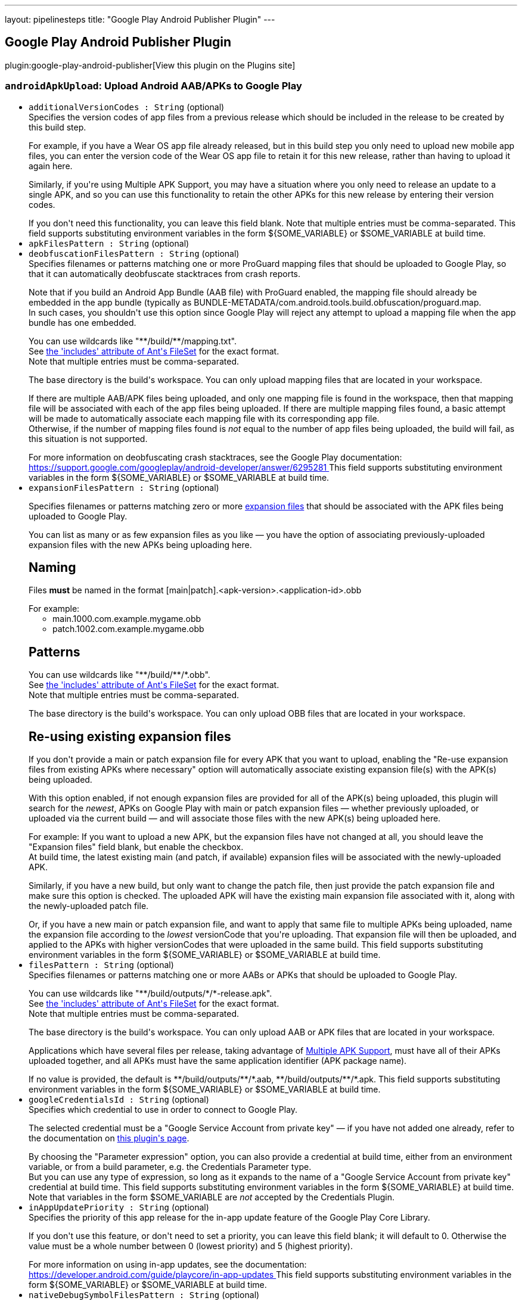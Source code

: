 ---
layout: pipelinesteps
title: "Google Play Android Publisher Plugin"
---

:notitle:
:description:
:author:
:email: jenkinsci-users@googlegroups.com
:sectanchors:
:toc: left
:compat-mode!:

== Google Play Android Publisher Plugin

plugin:google-play-android-publisher[View this plugin on the Plugins site]

=== `androidApkUpload`: Upload Android AAB/APKs to Google Play
++++
<ul><li><code>additionalVersionCodes : String</code> (optional)
<div><div>
 Specifies the version codes of app files from a previous release which should be included in the release to be created by this build step. 
 <p></p> For example, if you have a Wear OS app file already released, but in this build step you only need to upload new mobile app files, you can enter the version code of the Wear OS app file to retain it for this new release, rather than having to upload it again here. 
 <p></p> Similarly, if you're using Multiple APK Support, you may have a situation where you only need to release an update to a single APK, and so you can use this functionality to retain the other APKs for this new release by entering their version codes. 
 <p></p> If you don't need this functionality, you can leave this field blank. Note that multiple entries must be comma-separated.  This field supports substituting environment variables in the form ${SOME_VARIABLE} or $SOME_VARIABLE at build time.
</div></div>

</li>
<li><code>apkFilesPattern : String</code> (optional)
</li>
<li><code>deobfuscationFilesPattern : String</code> (optional)
<div><div>
 Specifies filenames or patterns matching one or more ProGuard mapping files that should be uploaded to Google Play, so that it can automatically deobfuscate stacktraces from crash reports. 
 <p></p> Note that if you build an Android App Bundle (AAB file) with ProGuard enabled, the mapping file should already be embedded in the app bundle (typically as BUNDLE-METADATA/com.android.tools.build.obfuscation/proguard.map.
 <br>
  In such cases, you shouldn't use this option since Google Play will reject any attempt to upload a mapping file when the app bundle has one embedded. 
 <p></p> You can use wildcards like "**/build/**/mapping.txt".
 <br>
  See <a href="https://ant.apache.org/manual/Types/fileset.html" rel="nofollow"> the 'includes' attribute of Ant's FileSet</a> for the exact format.
 <br>
  Note that multiple entries must be comma-separated. 
 <p></p> The base directory is <a rel="nofollow">the build's workspace</a>. You can only upload mapping files that are located in your workspace. 
 <p></p> If there are multiple AAB/APK files being uploaded, and only one mapping file is found in the workspace, then that mapping file will be associated with each of the app files being uploaded. If there are multiple mapping files found, a basic attempt will be made to automatically associate each mapping file with its corresponding app file.
 <br>
  Otherwise, if the number of mapping files found is <em>not</em> equal to the number of app files being uploaded, the build will fail, as this situation is not supported. 
 <p></p> For more information on deobfuscating crash stacktraces, see the Google Play documentation:
 <br><a href="https://support.google.com/googleplay/android-developer/answer/6295281" rel="nofollow"> https://support.google.com/googleplay/android-developer/answer/6295281 </a>  This field supports substituting environment variables in the form ${SOME_VARIABLE} or $SOME_VARIABLE at build time.
</div></div>

</li>
<li><code>expansionFilesPattern : String</code> (optional)
<div><p>Specifies filenames or patterns matching zero or more <a href="https://developer.android.com/google/play/expansion-files.html" rel="nofollow"> expansion files</a> that should be associated with the APK files being uploaded to Google Play.</p>
<p></p> You can list as many or as few expansion files as you like — you have the option of associating previously-uploaded expansion files with the new APKs being uploading here. 
<h2>Naming</h2> Files <b>must</b> be named in the format [main|patch].&lt;apk-version&gt;.&lt;application-id&gt;.obb
<p></p> For example: 
<ul>
 <li>main.1000.com.example.mygame.obb</li>
 <li>patch.1002.com.example.mygame.obb</li>
</ul>
<h2>Patterns</h2> You can use wildcards like "**/build/**/*.obb".
<br>
 See <a href="https://ant.apache.org/manual/Types/fileset.html" rel="nofollow"> the 'includes' attribute of Ant's FileSet</a> for the exact format.
<br>
 Note that multiple entries must be comma-separated. 
<p></p> The base directory is <a rel="nofollow">the build's workspace</a>. You can only upload OBB files that are located in your workspace. 
<h2>Re-using existing expansion files</h2> If you don't provide a main or patch expansion file for every APK that you want to upload, enabling the "Re-use expansion files from existing APKs where necessary" option will automatically associate existing expansion file(s) with the APK(s) being uploaded. 
<p></p> With this option enabled, if not enough expansion files are provided for all of the APK(s) being uploaded, this plugin will search for the <i>newest</i>, APKs on Google Play with main or patch expansion files — whether previously uploaded, or uploaded via the current build — and will associate those files with the new APK(s) being uploaded here. 
<p></p> For example: If you want to upload a new APK, but the expansion files have not changed at all, you should leave the "Expansion files" field blank, but enable the checkbox.
<br>
 At build time, the latest existing main (and patch, if available) expansion files will be associated with the newly-uploaded APK. 
<p></p> Similarly, if you have a new build, but only want to change the patch file, then just provide the patch expansion file and make sure this option is checked. The uploaded APK will have the existing main expansion file associated with it, along with the newly-uploaded patch file. 
<p></p> Or, if you have a new main or patch expansion file, and want to apply that same file to multiple APKs being uploaded, name the expansion file according to the <i>lowest</i> versionCode that you're uploading. That expansion file will then be uploaded, and applied to the APKs with higher versionCodes that were uploaded in the same build.  This field supports substituting environment variables in the form ${SOME_VARIABLE} or $SOME_VARIABLE at build time.</div>

</li>
<li><code>filesPattern : String</code> (optional)
<div><div>
 Specifies filenames or patterns matching one or more AABs or APKs that should be uploaded to Google Play. 
 <p></p> You can use wildcards like "**/build/outputs/*/*-release.apk".
 <br>
  See <a href="https://ant.apache.org/manual/Types/fileset.html" rel="nofollow"> the 'includes' attribute of Ant's FileSet</a> for the exact format.
 <br>
  Note that multiple entries must be comma-separated. 
 <p></p> The base directory is <a rel="nofollow">the build's workspace</a>. You can only upload AAB or APK files that are located in your workspace. 
 <p></p> Applications which have several files per release, taking advantage of <a href="https://developer.android.com/google/play/publishing/multiple-apks.html" rel="nofollow"> Multiple APK Support</a>, must have all of their APKs uploaded together, and all APKs must have the same application identifier (APK package name).
 <br>
 <p></p> If no value is provided, the default is **/build/outputs/**/*.aab, **/build/outputs/**/*.apk.  This field supports substituting environment variables in the form ${SOME_VARIABLE} or $SOME_VARIABLE at build time.
</div></div>

</li>
<li><code>googleCredentialsId : String</code> (optional)
<div><div>
 Specifies which credential to use in order to connect to Google Play. 
 <p></p> The selected credential must be a "Google Service Account from private key" — if you have not added one already, refer to the documentation on <a href="https://plugins.jenkins.io/google-play-android-publisher" rel="nofollow">this plugin's page</a>. 
 <p></p> By choosing the "Parameter expression" option, you can also provide a credential at build time, either from an environment variable, or from a build parameter, e.g. the Credentials Parameter type.
 <br>
  But you can use any type of expression, so long as it expands to the name of a "Google Service Account from private key" credential at build time.  This field supports substituting environment variables in the form ${SOME_VARIABLE} at build time.
 <br>
  Note that variables in the form $SOME_VARIABLE are <em>not</em> accepted by the Credentials Plugin.
</div></div>

</li>
<li><code>inAppUpdatePriority : String</code> (optional)
<div><div>
 Specifies the priority of this app release for the in-app update feature of the Google Play Core Library. 
 <p></p> If you don't use this feature, or don't need to set a priority, you can leave this field blank; it will default to 0. Otherwise the value must be a whole number between 0 (lowest priority) and 5 (highest priority). 
 <p></p> For more information on using in-app updates, see the documentation:
 <br><a href="https://developer.android.com/guide/playcore/in-app-updates" rel="nofollow"> https://developer.android.com/guide/playcore/in-app-updates </a>  This field supports substituting environment variables in the form ${SOME_VARIABLE} or $SOME_VARIABLE at build time.
</div></div>

</li>
<li><code>nativeDebugSymbolFilesPattern : String</code> (optional)
<div><div>
 Specifies filenames or patterns matching one or more zip files containing native library symbols that should be uploaded to Google Play, so that it can automatically deobfuscate native crash dumps. 
 <p></p> Note that if you build an Android App Bundle (AAB file) with native libraries, using Android Gradle Plugin version 4.1 or newer, you can choose to <a href="https://developer.android.com/studio/build/shrink-code#native-crash-support" rel="nofollow"> automatically embed</a> the native symbols into the app bundle file.
 <br>
  Therefore you don't need to use this option to upload the symbols separately. But if you do, the contents of this symbols file will supersede those embedded in the bundle. 
 <p></p> You can use wildcards like "**/build/**/native-debug-symbols.zip".
 <br>
  See <a href="https://ant.apache.org/manual/Types/fileset.html" rel="nofollow"> the 'includes' attribute of Ant's FileSet</a> for the exact format.
 <br>
  Note that multiple entries must be comma-separated. 
 <p></p> The base directory is <a rel="nofollow">the build's workspace</a>. You can only upload symbols files that are located in your workspace. 
 <p></p> If there are multiple AAB/APK files being uploaded, and only one symbols file is found in the workspace, then that symbols file will be associated with each of the app files being uploaded. If there are multiple symbols files found, a basic attempt will be made to automatically associate each symbols file with its corresponding app file.
 <br>
  Otherwise, if the number of symbols files found is <em>not</em> equal to the number of app files being uploaded, the build will fail, as this situation is not supported. 
 <p></p> For more information on deobfuscating crash stacktraces, see the Google Play documentation:
 <br><a href="https://support.google.com/googleplay/android-developer/answer/6295281" rel="nofollow"> https://support.google.com/googleplay/android-developer/answer/6295281 </a>  This field supports substituting environment variables in the form ${SOME_VARIABLE} or $SOME_VARIABLE at build time.
</div></div>

</li>
<li><code>recentChangeList</code> (optional)
<div><div>
 You can optionally apply "What's new" text to the uploaded file(s), in order to inform your user of changes contained in the new app version. 
 <p></p> You add entries for as many or as few of your supported language as you wish, but each language must already have been added to your app, under the "Store Listing" section in the Google Play Developer Console. 
 <p></p> The language must match the language code shown in the Developer Console, e.g. "en-GB" for British English, or "ar" for Arabic. 
 <p></p> The text may be between zero and 500 characters. 
 <p></p> For more information on describing what's new in your app, see the Google Play documentation:
 <br><a href="https://support.google.com/googleplay/android-developer/answer/189724" rel="nofollow"> https://support.google.com/googleplay/android-developer/answer/189724 </a>  Both fields support substituting environment variables in the form ${SOME_VARIABLE} or $SOME_VARIABLE at build time.
</div></div>

<ul><b>Array / List of Nested Object</b>
<li><code>language : String</code>
</li>
<li><code>text : String</code>
</li>
</ul></li>
<li><code>releaseName : String</code> (optional)
<div><div>
 The release name, used to identify this release in the Google Play Console UI. Not required to be unique among releases. If no value is entered, Google Play will set the release name to the versionName of the app file being uploaded. 
 <p></p> Any instances of {versionCode} or {versionName} in the value will be replaced by the respective value from the app file being uploaded. If multiple files are uploaded, the one with the lowest versionCode will be used. 
 <p></p> For example, entering Version {versionName}-${GIT_COMMIT} as release name could yield a release name on Google Play something like Version 1.2.3-b2c3d3e4.  This field supports substituting environment variables in the form ${SOME_VARIABLE} or $SOME_VARIABLE at build time.
</div></div>

</li>
<li><code>rolloutPercent : double</code> (optional)
</li>
<li><code>rolloutPercentage : String</code> (optional)
<div><div>
 The percentage of users in the given track to which the uploaded file(s) should be rolled out. 
 <p></p> If you enter 100%, the app will be rolled out to all users, and the release will be considered complete, i.e. you will be unable to reduce the rollout percentage for this release. 
 <p></p> If you enter 0%, a draft release will be created, meaning that users will not yet see it; the existing file(s) released in the given track, if any, will remain in place. 
 <p></p> For more information on staged rollouts, see the Google Play documentation:
 <br><a href="https://support.google.com/googleplay/android-developer/answer/6346149" rel="nofollow"> https://support.google.com/googleplay/android-developer/answer/6346149 </a>  This field supports substituting environment variables in the form ${SOME_VARIABLE} or $SOME_VARIABLE at build time.
</div></div>

</li>
<li><code>trackName : String</code> (optional)
<div><div>
 Specifies the release track to which the given app file(s) will be assigned, or uploaded. 
 <h2>Regular release tracks</h2> You can enter the name of a <a href="https://support.google.com/googleplay/android-developer/answer/3131213#create_additional_track" rel="nofollow">custom track</a>, or one of the built-in tracks: 
 <ul>
  <li>internal</li>
  <li>alpha</li>
  <li>beta</li>
  <li>production</li>
 </ul> For these tracks, you have the choice of rolling out the uploaded app files to all existing users immediately, or doing a staged rollout so that only a percentage of your existing userbase will be able to download the new version. Alternatively, you can set the rollout percentage to zero to create a draft release. 
 <p></p> For more information on using the internal, alpha, beta or custom testing tracks, see the Google Play documentation:
 <br><a href="https://support.google.com/googleplay/android-developer/answer/3131213" rel="nofollow"> https://support.google.com/googleplay/android-developer/answer/3131213 </a>
 <h2>Internal App Sharing</h2> Alternatively, you can use the special track name internal-app-sharing, which will upload the app file — either an AAB or APK file — directly to <a href="https://support.google.com/googleplay/android-developer/answer/9844679" rel="nofollow"> Internal App Sharing</a>. In this case, no other build step configuration is required, other than the Google Play credentials. 
 <p></p> Upon successful upload, the download URL for the uploaded file will be output to the build log.  This field supports substituting environment variables in the form ${SOME_VARIABLE} or $SOME_VARIABLE at build time.
</div></div>

</li>
<li><code>usePreviousExpansionFilesIfMissing : boolean</code> (optional)
</li>
</ul>


++++
=== `androidApkMove`: Move Android apps to a different release track
++++
<div><div>
 If you have already uploaded files to Google Play, whether manually, via the "Upload Android AAB/APK to Google Play" post-build action, or by other means, this build step allows you to change the release track for specific versions. 
 <p></p> For example, you can use this to promote an app currently in alpha testing to the beta release track, once you've decided it's ready for a wider audience. 
 <p></p> Similarly, once you're ready for release, you can move from beta to a staged rollout, or directly to production. 
 <p></p> Note that "downgrading" release tracks, e.g. from production to alpha is not possible.
</div></div>
<ul><li><code>apkFilesPattern : String</code> (optional)
</li>
<li><code>applicationId : String</code> (optional)
<div><div>
 Application ID (i.e. APK package name) of the app being assigned to a new release track.  This field supports substituting environment variables in the form ${SOME_VARIABLE} or $SOME_VARIABLE at build time.
</div></div>

</li>
<li><code>filesPattern : String</code> (optional)
<div><div>
 Specifies filenames or patterns matching one or more AAB or APK files from which the version codes should be read, in order to determine which app versions should be re-assigned to a new release track. 
 <p></p> Note that these files should have already been uploaded — this build step will not do any uploading; it will only move existing app versions from one release track to another. To upload app files, use the "Upload Android AAB/APK to Google Play" post-build action. 
 <p></p> You can use wildcards like "**/build/outputs/*/*-release.apk".
 <br>
  See <a href="https://ant.apache.org/manual/Types/fileset.html" rel="nofollow"> the 'includes' attribute of Ant's FileSet</a> for the exact format.
 <br>
  Note that multiple entries must be comma-separated. 
 <p></p> The base directory is <a rel="nofollow">the build's workspace</a>. You can only reference AAB or APK files that are located in your workspace. 
 <p></p> If no value is provided, the default is **/build/outputs/**/*.aab, **/build/outputs/**/*.apk.  This field supports substituting environment variables in the form ${SOME_VARIABLE} or $SOME_VARIABLE at build time.
</div></div>

</li>
<li><code>fromVersionCode : boolean</code> (optional)
</li>
<li><code>googleCredentialsId : String</code> (optional)
<div><div>
 Specifies which credential to use in order to connect to Google Play. 
 <p></p> The selected credential must be a "Google Service Account from private key" — if you have not added one already, refer to the documentation on <a href="https://plugins.jenkins.io/google-play-android-publisher" rel="nofollow">this plugin's page</a>. 
 <p></p> By choosing the "Parameter expression" option, you can also provide a credential at build time, either from an environment variable, or from a build parameter, e.g. the Credentials Parameter type.
 <br>
  But you can use any type of expression, so long as it expands to the name of a "Google Service Account from private key" credential at build time.  This field supports substituting environment variables in the form ${SOME_VARIABLE} at build time.
 <br>
  Note that variables in the form $SOME_VARIABLE are <em>not</em> accepted by the Credentials Plugin.
</div></div>

</li>
<li><code>inAppUpdatePriority : String</code> (optional)
<div><div>
 Specifies the priority of this app release for the in-app update feature of the Google Play Core Library. 
 <p></p> If you don't use this feature, or don't need to set a priority, you can leave this field blank; it will default to 0. Otherwise the value must be a whole number between 0 (lowest priority) and 5 (highest priority). 
 <p></p> For more information on using in-app updates, see the documentation:
 <br><a href="https://developer.android.com/guide/playcore/in-app-updates" rel="nofollow"> https://developer.android.com/guide/playcore/in-app-updates </a>  This field supports substituting environment variables in the form ${SOME_VARIABLE} or $SOME_VARIABLE at build time.
</div></div>

</li>
<li><code>releaseName : String</code> (optional)
<div><div>
 The release name, used to identify this release in the Google Play Console UI. Not required to be unique among releases. If no value is entered, Google Play will set the release name to the versionName of the app file being moved.  This field supports substituting environment variables in the form ${SOME_VARIABLE} or $SOME_VARIABLE at build time.
</div></div>

</li>
<li><code>rolloutPercent : double</code> (optional)
</li>
<li><code>rolloutPercentage : String</code> (optional)
<div><div>
 The percentage of users in the given track to which the uploaded file(s) should be rolled out. 
 <p></p> If you enter 100%, the app will be rolled out to all users, and the release will be considered complete, i.e. you will be unable to reduce the rollout percentage for this release. 
 <p></p> If you enter 0%, a draft release will be created, meaning that users will not yet see it; the existing file(s) released in the given track, if any, will remain in place. 
 <p></p> For more information on staged rollouts, see the Google Play documentation:
 <br><a href="https://support.google.com/googleplay/android-developer/answer/6346149" rel="nofollow"> https://support.google.com/googleplay/android-developer/answer/6346149 </a>  This field supports substituting environment variables in the form ${SOME_VARIABLE} or $SOME_VARIABLE at build time.
</div></div>

</li>
<li><code>trackName : String</code> (optional)
<div><div>
 Specifies the release track to which the given app file(s) will be re-assigned. 
 <p></p> You can enter the name of a <a href="https://support.google.com/googleplay/android-developer/answer/3131213#create_additional_track" rel="nofollow">custom track</a>, or one of the built-in tracks: 
 <ul>
  <li>internal</li>
  <li>alpha</li>
  <li>beta</li>
  <li>production</li>
 </ul> For these tracks, you have the choice of rolling out the uploaded app files to all existing users immediately, or doing a staged rollout so that only a percentage of your existing userbase will be able to download the new version. 
 <p></p> For more information on using the internal, alpha, beta or custom testing tracks, see the Google Play documentation:
 <br><a href="https://support.google.com/googleplay/android-developer/answer/3131213" rel="nofollow"> https://support.google.com/googleplay/android-developer/answer/3131213 </a>  This field supports substituting environment variables in the form ${SOME_VARIABLE} or $SOME_VARIABLE at build time.
</div></div>

</li>
<li><code>versionCodes : String</code> (optional)
<div><div>
 This specifies which version codes should be assigned to a new release track. 
 <br>
  Note that multiple entries must be comma-separated.  This field supports substituting environment variables in the form ${SOME_VARIABLE} or $SOME_VARIABLE at build time.
</div></div>

</li>
</ul>


++++
